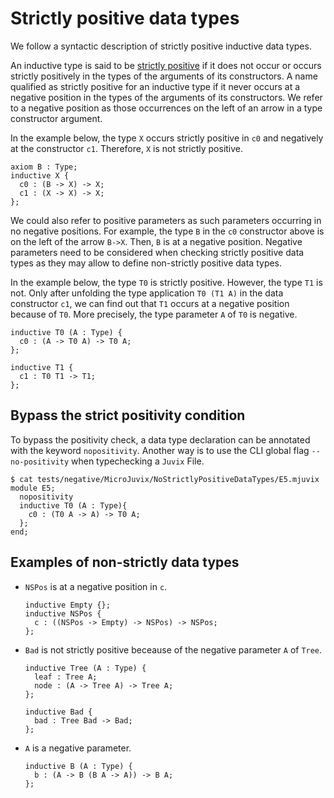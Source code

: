 * Strictly positive data types

We follow a syntactic description of strictly positive inductive data types.

An inductive type is said to be _strictly positive_ if it does not occur or occurs
strictly positively in the types of the arguments of its constructors. A name
qualified as strictly positive for an inductive type if it never occurs at a negative
position in the types of the arguments of its constructors. We refer to a negative
position as those occurrences on the left of an arrow in a type constructor argument.

In the example below, the type =X= occurs strictly positive in =c0= and negatively at 
the constructor =c1=. Therefore, =X= is not strictly positive.

#+begin_src minijuvix
axiom B : Type;
inductive X {
  c0 : (B -> X) -> X;
  c1 : (X -> X) -> X;
};
#+end_src

We could also refer to positive parameters as such parameters occurring in no negative positions.
For example, the type =B= in the =c0= constructor above is on the left of the arrow =B->X=.
Then, =B= is at a negative position. Negative parameters need to be considered when checking strictly
positive data types as they may allow to define non-strictly positive data types. 

In the example below, the type =T0= is strictly positive. However, the type =T1= is not.
Only after unfolding the type application =T0 (T1 A)= in the data constructor =c1=, we can
find out that =T1= occurs at a negative position because of =T0=. More precisely,
the type parameter =A= of =T0= is negative.

#+begin_src minijuvix
inductive T0 (A : Type) {
  c0 : (A -> T0 A) -> T0 A;
};

inductive T1 {
  c1 : T0 T1 -> T1;
};
#+end_src


** Bypass the strict positivity condition

To bypass the positivity check, a data type declaration can be annotated
with the keyword =nopositivity=. Another way is to use the CLI global flag =--no-positivity= 
when typechecking a =Juvix= File.

#+begin_example
$ cat tests/negative/MicroJuvix/NoStrictlyPositiveDataTypes/E5.mjuvix
module E5;
  nopositivity
  inductive T0 (A : Type){
    c0 : (T0 A -> A) -> T0 A;
  };
end;
#+end_example

** Examples of non-strictly data types

- =NSPos= is at a negative position in =c=.
  #+begin_src minijuvix
  inductive Empty {};
  inductive NSPos {
    c : ((NSPos -> Empty) -> NSPos) -> NSPos;
  };
  #+end_src

- =Bad= is not strictly positive beceause of the negative parameter =A= of =Tree=.
  #+begin_src minijuvix
  inductive Tree (A : Type) {
    leaf : Tree A;
    node : (A -> Tree A) -> Tree A;
  };

  inductive Bad {
    bad : Tree Bad -> Bad;
  };
  #+end_src

- =A= is a negative parameter.
  #+begin_src minijuvix
  inductive B (A : Type) {
    b : (A -> B (B A -> A)) -> B A;
  };
  #+end_src
